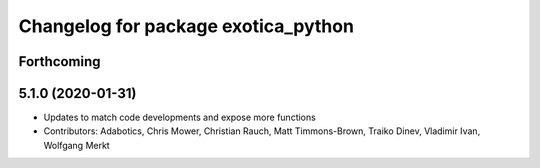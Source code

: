 ^^^^^^^^^^^^^^^^^^^^^^^^^^^^^^^^^^^^
Changelog for package exotica_python
^^^^^^^^^^^^^^^^^^^^^^^^^^^^^^^^^^^^

Forthcoming
-----------

5.1.0 (2020-01-31)
------------------
* Updates to match code developments and expose more functions
* Contributors: Adabotics, Chris Mower, Christian Rauch, Matt Timmons-Brown, Traiko Dinev, Vladimir Ivan, Wolfgang Merkt
